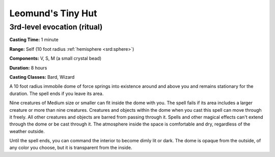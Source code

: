 
.. _srd:leomunds-tiny-hut:

Leomund's Tiny Hut
-------------------------------------------------------------

3rd-level evocation (ritual)
^^^^^^^^^^^^^^^^^^^^^^^^^^^^

**Casting Time:** 1 minute

**Range:** Self (10 foot radius :ref:`hemisphere <srd:sphere>`)

**Components:** V, S, M (a small crystal bead)

**Duration:** 8 hours

**Casting Classes:** Bard, Wizard

A 10 foot radius immobile dome of force springs into existence around
and above you and remains stationary for the duration. The spell ends if
you leave its area.

Nine creatures of Medium size or smaller can fit inside the dome with
you. The spell fails if its area includes a larger creature or more than
nine creatures. Creatures and objects within the dome when you cast this
spell can move through it freely. All other creatures and objects are
barred from passing through it. Spells and other magical effects can't
extend through the dome or be cast through it. The atmosphere inside the
space is comfortable and dry, regardless of the weather outside.

Until the spell ends, you can command the interior to become dimly lit
or dark. The dome is opaque from the outside, of any color you choose,
but it is transparent from the inside.
